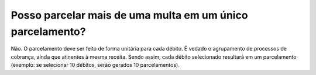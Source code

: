 Posso parcelar mais de uma multa em um único parcelamento?
============================================================
 
Não. O parcelamento deve ser feito de forma unitária para cada débito. É vedado o agrupamento de processos de cobrança, ainda que atinentes à mesma receita. Sendo assim, cada débito selecionado resultará em um parcelamento (exemplo: se selecionar 10 débitos, serão gerados 10 parcelamentos).
